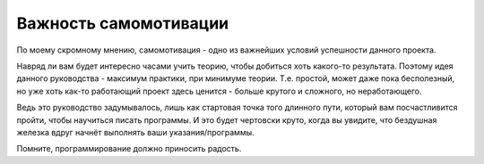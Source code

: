 .. _self-motivation:

Важность самомотивации
======================

По моему скромному мнению, самомотивация - одно из важнейших условий успешности
данного проекта.

Навряд ли вам будет интересно часами учить теорию, чтобы добиться хоть
какого-то результата.
Поэтому идея данного руководства - максимум практики, при минимуме теории.
Т.е. простой, может даже пока бесполезный, но уже хоть как-то работающий проект
здесь ценится - больше крутого и сложного, но неработающего.

Ведь это руководство задумывалось, лишь как стартовая точка того длинного пути,
который вам посчастливится пройти, чтобы научиться писать программы.
И это будет чертовски круто, когда вы увидите, что бездушная железка
вдруг начнёт выполнять ваши указания/программы.

Помните, программирование должно приносить радость.
